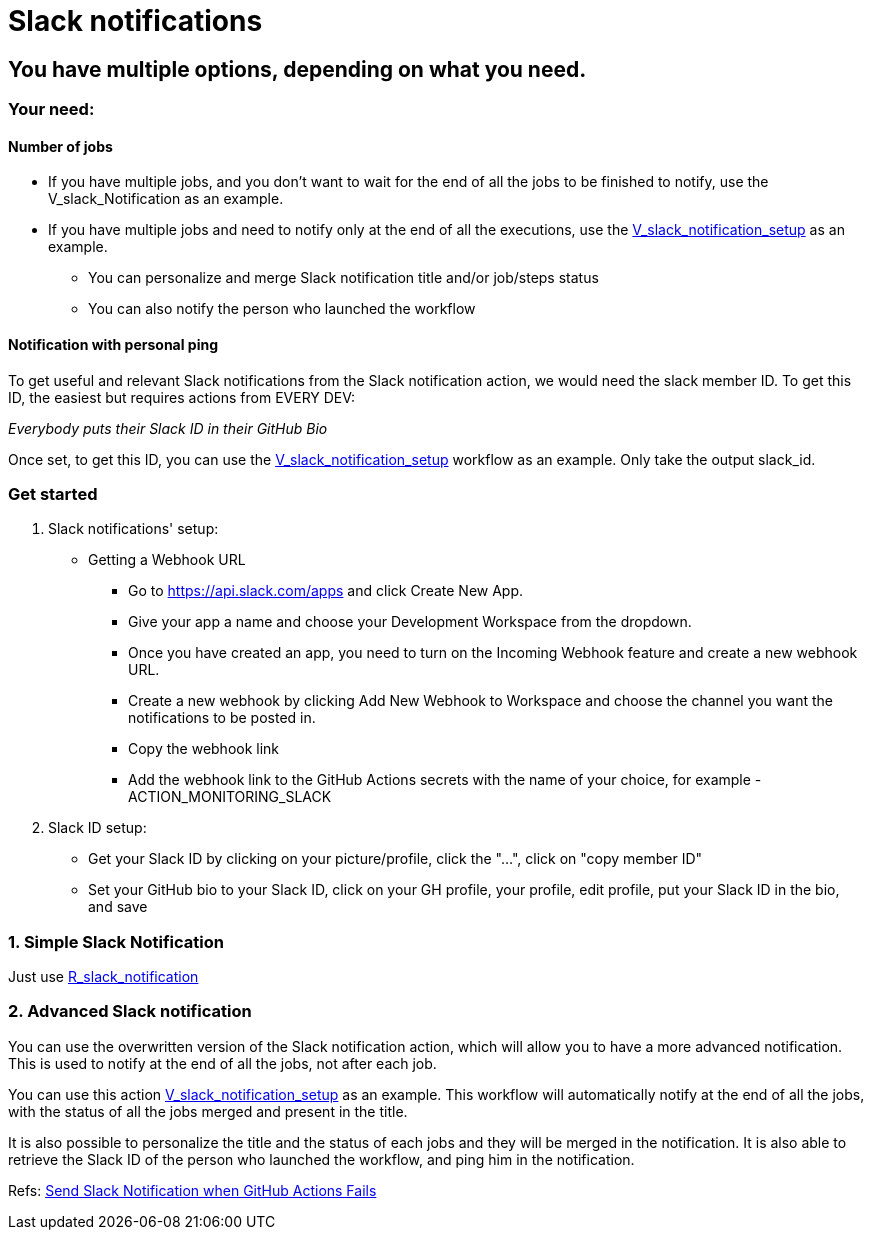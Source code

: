 = Slack notifications

== You have multiple options, depending on what you need.

=== Your need:

==== Number of jobs

* If you have multiple jobs, and you don't want to wait for the end of all the jobs to be finished to notify,
use the V_slack_Notification as an example.
* If you have multiple jobs and need to notify only at the end of all the executions, use the https://github.com/energypool/gha_shared/blob/main/slack/V_slack_setup.yml[V_slack_notification_setup] as an example.
** You can personalize and merge Slack notification title and/or job/steps status
** You can also notify the person who launched the workflow

==== Notification with personal ping

To get useful and relevant Slack notifications from the Slack notification action, we would need the slack member ID.
To get this ID, the easiest but requires actions from EVERY DEV:

_Everybody puts their Slack ID in their GitHub Bio_

Once set, to get this ID, you can use the https://github.com/energypool/gha_shared/blob/main/slack/V_slack_setup.yml[V_slack_notification_setup] workflow as an example. Only take the output slack_id.

=== Get started

. Slack notifications' setup:

* Getting a Webhook URL
** Go to https://api.slack.com/apps and click Create New App.
** Give your app a name and choose your Development Workspace from the dropdown.
** Once you have created an app, you need to turn on the Incoming Webhook feature and create a new webhook URL.
** Create a new webhook by clicking Add New Webhook to Workspace and choose the channel you want the notifications to be posted in.
** Copy the webhook link
** Add the webhook link to the GitHub Actions secrets with the name of your choice, for example - ACTION_MONITORING_SLACK

. Slack ID setup:

- Get your Slack ID by clicking on your picture/profile, click the "...", click on "copy member ID"
- Set your GitHub bio to your Slack ID, click on your GH profile, your profile, edit profile, put your Slack ID in the bio, and save

=== 1. Simple Slack Notification

Just use https://github.com/energypool/gha_shared/blob/main/slack/R_slack_notification.yml[R_slack_notification]

=== 2. Advanced Slack notification

You can use the overwritten version of the Slack notification action, which will allow you to have a more advanced notification.
This is used to notify at the end of all the jobs, not after each job.

You can use this action https://github.com/energypool/gha_shared/blob/main/slack/V_slack_setup.yml[V_slack_notification_setup] as an example.
This workflow will automatically notify at the end of all the jobs, with the status of all the jobs merged and present in the title.

It is also possible to personalize the title and the status of each jobs and they will be merged in the notification.
It is also able to retrieve the Slack ID of the person who launched the workflow, and ping him in the notification.

Refs:
link:https://www.ravsam.in/blog/send-slack-notification-when-github-actions-fails/[Send Slack Notification when GitHub Actions Fails]
